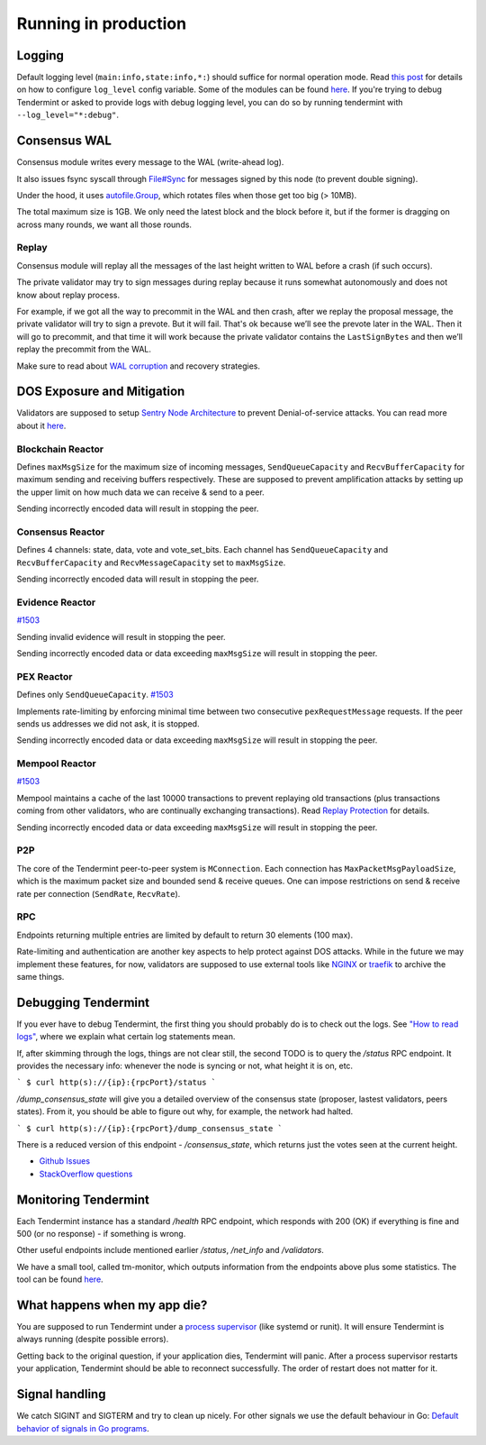 Running in production
=====================

Logging
-------

Default logging level (``main:info,state:info,*:``) should suffice for normal
operation mode. Read `this post
<https://blog.cosmos.network/one-of-the-exciting-new-features-in-0-10-0-release-is-smart-log-level-flag-e2506b4ab756>`__
for details on how to configure ``log_level`` config variable. Some of the
modules can be found `here <./how-to-read-logs.html#list-of-modules>`__. If
you're trying to debug Tendermint or asked to provide logs with debug logging
level, you can do so by running tendermint with ``--log_level="*:debug"``.

Consensus WAL
-------------

Consensus module writes every message to the WAL (write-ahead log).

It also issues fsync syscall through `File#Sync
<https://golang.org/pkg/os/#File.Sync>`__ for messages signed by this node (to
prevent double signing).

Under the hood, it uses `autofile.Group
<https://godoc.org/github.com/tendermint/tmlibs/autofile#Group>`__, which
rotates files when those get too big (> 10MB).

The total maximum size is 1GB. We only need the latest block and the block before it,
but if the former is dragging on across many rounds, we want all those rounds.

Replay
~~~~~~

Consensus module will replay all the messages of the last height written to WAL
before a crash (if such occurs).

The private validator may try to sign messages during replay because it runs
somewhat autonomously and does not know about replay process.

For example, if we got all the way to precommit in the WAL and then crash,
after we replay the proposal message, the private validator will try to sign a
prevote. But it will fail. That's ok because we’ll see the prevote later in the
WAL. Then it will go to precommit, and that time it will work because the
private validator contains the ``LastSignBytes`` and then we’ll replay the
precommit from the WAL.

Make sure to read about `WAL corruption
<./specification/corruption.html#wal-corruption>`__ and recovery strategies.

DOS Exposure and Mitigation
---------------------------

Validators are supposed to setup `Sentry Node Architecture
<https://blog.cosmos.network/tendermint-explained-bringing-bft-based-pos-to-the-public-blockchain-domain-f22e274a0fdb>`__
to prevent Denial-of-service attacks. You can read more about it `here
<https://github.com/tendermint/aib-data/blob/develop/medium/TendermintBFT.md>`__.

Blockchain Reactor
~~~~~~~~~~~~~~~~~~

Defines ``maxMsgSize`` for the maximum size of incoming messages,
``SendQueueCapacity`` and ``RecvBufferCapacity`` for maximum sending and
receiving buffers respectively. These are supposed to prevent amplification
attacks by setting up the upper limit on how much data we can receive & send to
a peer.

Sending incorrectly encoded data will result in stopping the peer.

Consensus Reactor
~~~~~~~~~~~~~~~~~

Defines 4 channels: state, data, vote and vote_set_bits. Each channel
has  ``SendQueueCapacity`` and ``RecvBufferCapacity`` and
``RecvMessageCapacity`` set to ``maxMsgSize``.

Sending incorrectly encoded data will result in stopping the peer.

Evidence Reactor
~~~~~~~~~~~~~~~~

`#1503 <https://github.com/tendermint/tendermint/issues/1503>`__

Sending invalid evidence will result in stopping the peer.

Sending incorrectly encoded data or data exceeding ``maxMsgSize`` will result
in stopping the peer.

PEX Reactor
~~~~~~~~~~~

Defines only ``SendQueueCapacity``. `#1503 <https://github.com/tendermint/tendermint/issues/1503>`__

Implements rate-limiting by enforcing minimal time between two consecutive
``pexRequestMessage`` requests. If the peer sends us addresses we did not ask,
it is stopped.

Sending incorrectly encoded data or data exceeding ``maxMsgSize`` will result
in stopping the peer.

Mempool Reactor
~~~~~~~~~~~~~~~

`#1503 <https://github.com/tendermint/tendermint/issues/1503>`__

Mempool maintains a cache of the last 10000 transactions to prevent replaying
old transactions (plus transactions coming from other validators, who are
continually exchanging transactions). Read `Replay Protection
<./app-development.html#replay-protection>`__ for details.

Sending incorrectly encoded data or data exceeding ``maxMsgSize`` will result
in stopping the peer.

P2P
~~~

The core of the Tendermint peer-to-peer system is ``MConnection``. Each
connection has ``MaxPacketMsgPayloadSize``, which is the maximum packet size
and bounded send & receive queues. One can impose restrictions on send &
receive rate per connection (``SendRate``, ``RecvRate``).

RPC
~~~

Endpoints returning multiple entries are limited by default to return 30
elements (100 max).

Rate-limiting and authentication are another key aspects to help protect
against DOS attacks. While in the future we may implement these features, for
now, validators are supposed to use external tools like `NGINX
<https://www.nginx.com/blog/rate-limiting-nginx/>`__ or `traefik
<https://docs.traefik.io/configuration/commons/#rate-limiting>`__ to archive
the same things.

Debugging Tendermint
--------------------

If you ever have to debug Tendermint, the first thing you should probably do is
to check out the logs. See `"How to read logs" <./how-to-read-logs.html>`__,
where we explain what certain log statements mean.

If, after skimming through the logs, things are not clear still, the second
TODO is to query the `/status` RPC endpoint. It provides the necessary info:
whenever the node is syncing or not, what height it is on, etc.

```
$ curl http(s)://{ip}:{rpcPort}/status
```

`/dump_consensus_state` will give you a detailed overview of the consensus
state (proposer, lastest validators, peers states). From it, you should be able
to figure out why, for example, the network had halted.

```
$ curl http(s)://{ip}:{rpcPort}/dump_consensus_state
```

There is a reduced version of this endpoint - `/consensus_state`, which
returns just the votes seen at the current height.

- `Github Issues <https://github.com/tendermint/tendermint/issues>`__
- `StackOverflow questions <https://stackoverflow.com/questions/tagged/tendermint>`__

Monitoring Tendermint
---------------------

Each Tendermint instance has a standard `/health` RPC endpoint, which responds
with 200 (OK) if everything is fine and 500 (or no response) - if something is
wrong.

Other useful endpoints include mentioned earlier `/status`, `/net_info` and
`/validators`.

We have a small tool, called tm-monitor, which outputs information from the
endpoints above plus some statistics. The tool can be found `here
<https://github.com/tendermint/tools/tree/master/tm-monitor>`__.

What happens when my app die?
-----------------------------

You are supposed to run Tendermint under a `process supervisor
<https://en.wikipedia.org/wiki/Process_supervision>`__ (like systemd or runit).
It will ensure Tendermint is always running (despite possible errors).

Getting back to the original question, if your application dies, Tendermint
will panic. After a process supervisor restarts your application, Tendermint
should be able to reconnect successfully. The order of restart does not matter
for it.

Signal handling
---------------

We catch SIGINT and SIGTERM and try to clean up nicely. For other signals we
use the default behaviour in Go: `Default behavior of signals in Go programs
<https://golang.org/pkg/os/signal/#hdr-Default_behavior_of_signals_in_Go_programs>`__.
